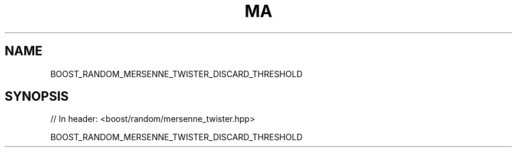 .\"Generated by db2man.xsl. Don't modify this, modify the source.
.de Sh \" Subsection
.br
.if t .Sp
.ne 5
.PP
\fB\\$1\fR
.PP
..
.de Sp \" Vertical space (when we can't use .PP)
.if t .sp .5v
.if n .sp
..
.de Ip \" List item
.br
.ie \\n(.$>=3 .ne \\$3
.el .ne 3
.IP "\\$1" \\$2
..
.TH "MA" 3 "" "" ""
.SH "NAME"
BOOST_RANDOM_MERSENNE_TWISTER_DISCARD_THRESHOLD
.SH "SYNOPSIS"

.sp
.nf
// In header: <boost/random/mersenne_twister\&.hpp>

BOOST_RANDOM_MERSENNE_TWISTER_DISCARD_THRESHOLD
.fi

